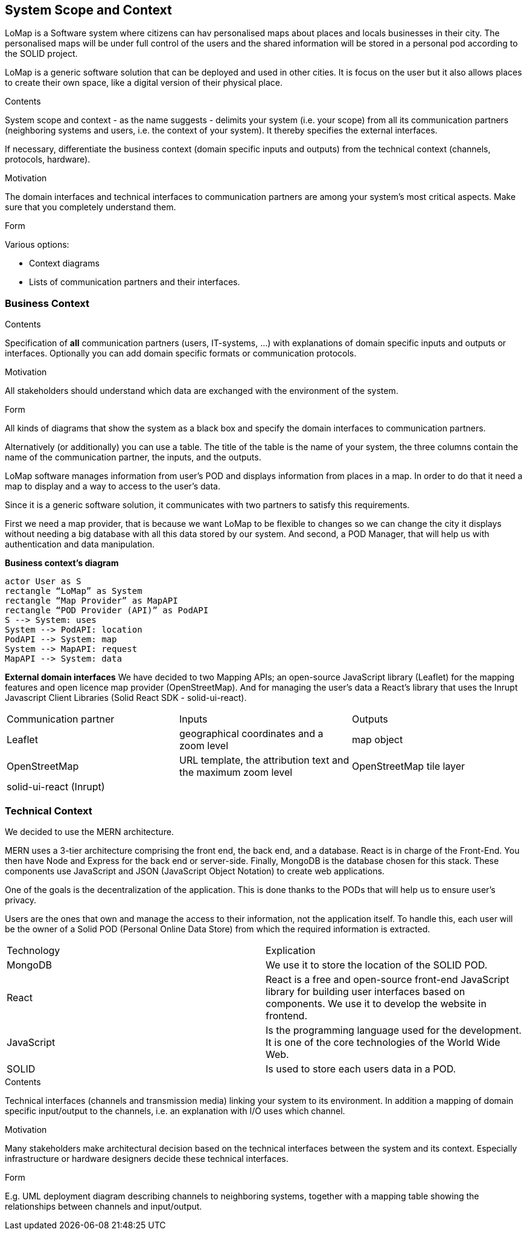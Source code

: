 [[section-system-scope-and-context]]
== System Scope and Context
LoMap is a Software system where citizens can hav personalised maps about places and locals businesses in their city. The personalised maps will be under full control of the users and the shared information will be stored in a personal pod according to the SOLID project. 

LoMap is a generic software solution that can be deployed and used in other cities. It is focus on the user but it also allows places to create their own space, like a digital version of their physical place.


[role="arc42help"]
****
.Contents
System scope and context - as the name suggests - delimits your system (i.e. your scope) from all its communication partners
(neighboring systems and users, i.e. the context of your system). It thereby specifies the external interfaces.

If necessary, differentiate the business context (domain specific inputs and outputs) from the technical context (channels, protocols, hardware).

.Motivation
The domain interfaces and technical interfaces to communication partners are among your system's most critical aspects. Make sure that you completely understand them.

.Form
Various options:

* Context diagrams
* Lists of communication partners and their interfaces.
****


=== Business Context

[role="arc42help"]
****
.Contents
Specification of *all* communication partners (users, IT-systems, ...) with explanations of domain specific inputs and outputs or interfaces.
Optionally you can add domain specific formats or communication protocols.

.Motivation
All stakeholders should understand which data are exchanged with the environment of the system.

.Form
All kinds of diagrams that show the system as a black box and specify the domain interfaces to communication partners.

Alternatively (or additionally) you can use a table.
The title of the table is the name of your system, the three columns contain the name of the communication partner, the inputs, and the outputs.
****

LoMap software manages information from user’s POD and displays information from places in a map. In order to do that it need a map to display and a way to access to the user’s data.

Since it is a generic software solution, it communicates with two partners to satisfy this requirements.

First we need a map provider, that is because we want LoMap to be flexible to changes so we can change the city it displays without needing a big database with all this data stored by our system. And second, a POD Manager, that will help us with authentication and data manipulation.

**Business context’s diagram**
[plantuml,"Business Context diagram",png]
----
actor User as S 
rectangle “LoMap” as System 
rectangle “Map Provider” as MapAPI 
rectangle “POD Provider (API)” as PodAPI
S --> System: uses 
System --> PodAPI: location 
PodAPI --> System: map 
System --> MapAPI: request 
MapAPI --> System: data 
----
**External domain interfaces**
We have decided to two Mapping APIs; an open-source JavaScript library (Leaflet) for the mapping features and open licence map provider (OpenStreetMap). And for managing the user’s data a React’s library that uses the Inrupt Javascript Client Libraries (Solid React SDK - solid-ui-react).

|===
|Communication partner|Inputs|Outputs
| Leaflet 
    | geographical coordinates and a zoom level
    | map object
| OpenStreetMap  
    | URL template, the attribution text and the maximum zoom level
    | OpenStreetMap tile layer
| solid-ui-react (Inrupt) 
    | 
    |
|===
=== Technical Context


We decided to use the MERN architecture.

MERN  uses a 3-tier architecture comprising the front end, the back end, and a database. React is in charge of the Front-End. You then have Node and Express for the back end or server-side. Finally, MongoDB is the database chosen for this stack. These components use JavaScript and JSON (JavaScript Object Notation) to create web applications.


One of the goals is the decentralization of the application. This is done thanks to the PODs that will help us to ensure user’s privacy.

Users are the ones that own and manage the access to their information, not the application itself. To handle this, each user will be the owner of a Solid POD (Personal Online Data Store) from which the required information is extracted.



|===
|Technology|Explication
| MongoDB | We use it to store the location of the SOLID POD.
| React | React is a free and open-source front-end JavaScript library for building user interfaces based on components. We use it to develop the website in frontend.
| JavaScript | Is the programming language used for the development. It is one of the core technologies of the World Wide Web.
| SOLID | Is used to store each users data in a POD.
|===







[role="arc42help"]
****
.Contents
Technical interfaces (channels and transmission media) linking your system to its environment. In addition a mapping of domain specific input/output to the channels, i.e. an explanation with I/O uses which channel.

.Motivation
Many stakeholders make architectural decision based on the technical interfaces between the system and its context. Especially infrastructure or hardware designers decide these technical interfaces.

.Form
E.g. UML deployment diagram describing channels to neighboring systems,
together with a mapping table showing the relationships between channels and input/output.

****

